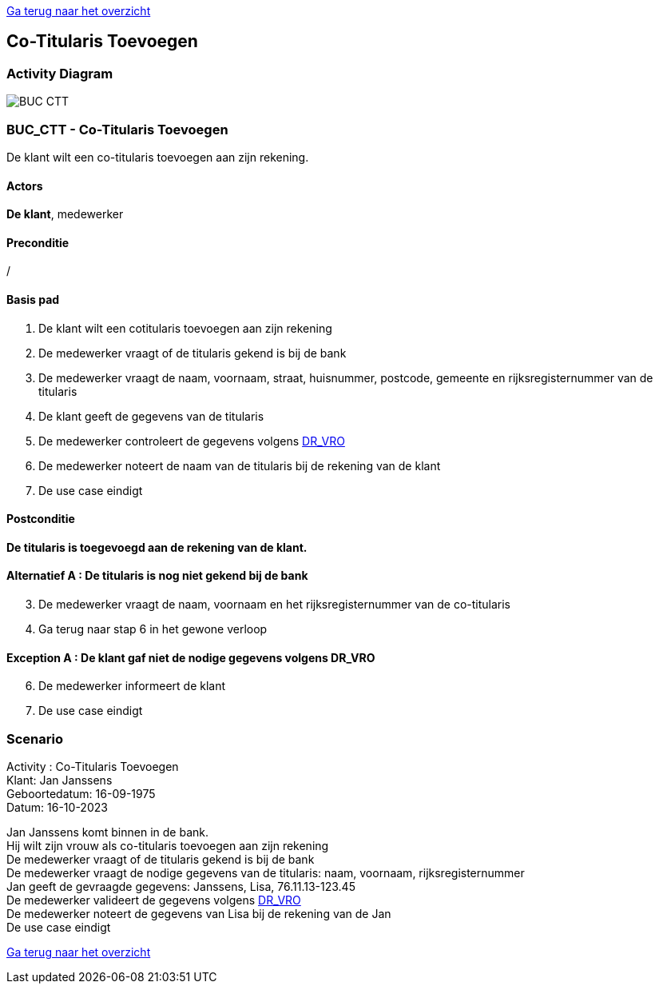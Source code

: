 link:Groepstaak1.adoc[Ga terug naar het overzicht]

== *Co-Titularis Toevoegen*
=== *Activity Diagram*
image::BUC_CTT.png[]

=== *BUC_CTT  - Co-Titularis Toevoegen*
De klant wilt een co-titularis toevoegen aan zijn rekening.

==== Actors 
[underline]##**De klant**##, medewerker

==== Preconditie
/

==== Basis pad
. De klant wilt een cotitularis toevoegen aan zijn rekening
. De medewerker vraagt of de titularis gekend is bij de bank
. De medewerker vraagt de naam, voornaam, straat, huisnummer, postcode, gemeente en rijksregisternummer van de titularis
. De klant geeft de gegevens van de titularis
. De medewerker controleert de gegevens volgens link:DR.adoc[DR_VRO]
. De medewerker noteert de naam van de titularis bij de rekening van de klant
. De use case eindigt

==== Postconditie 
*De titularis is toegevoegd aan de rekening van de klant.*

==== Alternatief A : De titularis is nog niet gekend bij de bank
[start=3]
. De medewerker vraagt de naam, voornaam en het rijksregisternummer van de co-titularis
. Ga terug naar stap 6 in het gewone verloop

==== Exception A : De klant gaf niet de nodige gegevens volgens DR_VRO
[start=6]
. De medewerker informeert de klant
. De use case eindigt

=== *Scenario*
[%hardbreaks]
Activity : Co-Titularis Toevoegen
Klant: Jan Janssens
Geboortedatum: 16-09-1975
Datum: 16-10-2023
[%hardbreaks]
Jan Janssens komt binnen in de bank.
Hij wilt zijn vrouw als co-titularis toevoegen aan zijn rekening
De medewerker vraagt of de titularis gekend is bij de bank
De medewerker vraagt de nodige gegevens van de titularis: naam, voornaam, rijksregisternummer
Jan geeft de gevraagde gegevens: Janssens, Lisa, 76.11.13-123.45
De medewerker valideert de gegevens volgens link:DR.adoc[DR_VRO]
De medewerker noteert de gegevens van Lisa bij de rekening van de Jan
De use case eindigt

link:Groepstaak1.adoc[Ga terug naar het overzicht]
